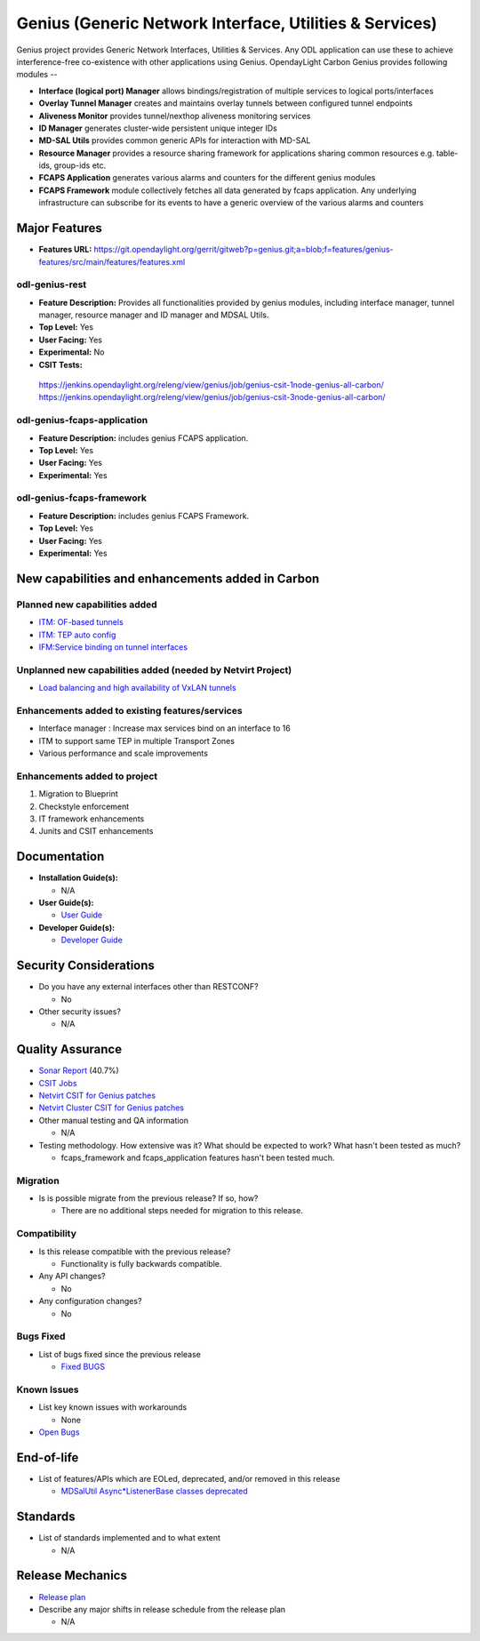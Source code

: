 ========================================================
Genius (Generic Network Interface, Utilities & Services)
========================================================

Genius project provides Generic Network Interfaces, Utilities & Services. Any ODL application can use these to achieve interference-free co-existence with other applications using Genius. OpendayLight Carbon Genius provides following modules --

* **Interface (logical port) Manager** allows bindings/registration of multiple services to logical ports/interfaces
* **Overlay Tunnel Manager** creates and maintains overlay tunnels between configured tunnel endpoints
* **Aliveness Monitor** provides tunnel/nexthop aliveness monitoring services
* **ID Manager** generates cluster-wide persistent unique integer IDs
* **MD-SAL Utils** provides common generic APIs for interaction with MD-SAL
* **Resource Manager** provides a resource sharing framework for applications sharing common resources e.g. table-ids, group-ids etc.
* **FCAPS Application**  generates various alarms and counters for the different genius modules
* **FCAPS Framework**  module collectively fetches all data generated by fcaps application. Any underlying infrastructure can subscribe for its events to have a generic overview of the various alarms and counters

Major Features
==============

* **Features URL:** https://git.opendaylight.org/gerrit/gitweb?p=genius.git;a=blob;f=features/genius-features/src/main/features/features.xml

odl-genius-rest
---------------

* **Feature Description:**  Provides all functionalities provided by genius modules, including interface manager, tunnel manager, resource manager and ID manager and MDSAL Utils.

* **Top Level:** Yes
* **User Facing:** Yes
* **Experimental:** No
* **CSIT Tests:**
 https://jenkins.opendaylight.org/releng/view/genius/job/genius-csit-1node-genius-all-carbon/
 https://jenkins.opendaylight.org/releng/view/genius/job/genius-csit-3node-genius-all-carbon/


odl-genius-fcaps-application
----------------------------

* **Feature Description:**  includes genius FCAPS application.
* **Top Level:** Yes
* **User Facing:** Yes
* **Experimental:** Yes

odl-genius-fcaps-framework
--------------------------

* **Feature Description:**  includes genius FCAPS Framework.
* **Top Level:** Yes
* **User Facing:** Yes
* **Experimental:** Yes


New capabilities and enhancements added in Carbon
=================================================

Planned new capabilities added
------------------------------

* `ITM: OF-based tunnels <http://docs.opendaylight.org/en/latest/submodules/genius/docs/specs/of-tunnels.html>`_
* `ITM: TEP auto config <http://docs.opendaylight.org/en/latest/submodules/genius/docs/specs/itm-tunnel-auto-config.html>`_
* `IFM:Service binding on tunnel interfaces <http://docs.opendaylight.org/en/latest/submodules/genius/docs/specs/service-binding-on-tunnels.html>`_


Unplanned new capabilities added (needed by Netvirt Project)
------------------------------------------------------------

* `Load balancing and high availability of VxLAN tunnels <http://docs.opendaylight.org/en/latest/submodules/genius/docs/specs/multiple-vxlan-tunnels.html>`_

Enhancements added to existing features/services
------------------------------------------------

* Interface manager : Increase max services bind on an interface to 16
* ITM to support same TEP in multiple Transport Zones
* Various performance and scale improvements

Enhancements added to project
-----------------------------

#. Migration to Blueprint
#. Checkstyle enforcement
#. IT framework enhancements
#. Junits and CSIT enhancements

Documentation
=============

* **Installation Guide(s):**

  * N/A

* **User Guide(s):**

  * `User Guide <https://wiki.opendaylight.org/view/Genius:_User_Guide>`_

* **Developer Guide(s):**

  * `Developer Guide <http://docs.opendaylight.org/en/latest/submodules/genius/docs/index.html>`_

Security Considerations
=======================

* Do you have any external interfaces other than RESTCONF?

  * No

* Other security issues?

  * N/A

Quality Assurance
=================

* `Sonar Report <https://sonar.opendaylight.org/overview?id=64114>`_ (40.7%)

* `CSIT Jobs <https://jenkins.opendaylight.org/releng/view/genius/job/genius-csit-1node-genius-all-carbon//>`_

* `Netvirt CSIT for Genius patches <https://jenkins.opendaylight.org/releng/job/genius-patch-test-netvirt-carbon/>`_

* `Netvirt Cluster CSIT for Genius patches <https://jenkins.opendaylight.org/releng/job/genius-patch-test-cluster-netvirt-carbon/>`_

* Other manual testing and QA information

  * N/A

* Testing methodology. How extensive was it? What should be expected to work? What hasn't been tested as much?

  * fcaps_framework and fcaps_application features hasn't been tested much.

Migration
---------

* Is is possible migrate from the previous release? If so, how?

  * There are no additional steps needed for migration to this release.

Compatibility
-------------

* Is this release compatible with the previous release?

  * Functionality is fully backwards compatible.

* Any API changes?

  * No

* Any configuration changes?

  * No

Bugs Fixed
----------

* List of bugs fixed since the previous release

  * `Fixed BUGS <https://bugs.opendaylight.org/buglist.cgi?chfieldfrom=2016-08-9&chfieldto=2017-05-25&list_id=78466&product=genius&query_format=advanced&resolution=FIXED>`_

Known Issues
------------

* List key known issues with workarounds

  * None

* `Open Bugs <https://bugs.opendaylight.org/buglist.cgi?chfieldfrom=2016-08-9&chfieldto=2017-05-25&list_id=78466&product=genius&query_format=advanced&bug_status=__open__>`_

End-of-life
===========

* List of features/APIs which are EOLed, deprecated, and/or removed in this release

  * `MDSalUtil Async*ListenerBase classes deprecated <https://git.opendaylight.org/gerrit/#/c/51913/>`_

Standards
=========

* List of standards implemented and to what extent

  * N/A

Release Mechanics
=================

* `Release plan <https://wiki.opendaylight.org/view/Genius:Carbon_Release_Plan>`_

* Describe any major shifts in release schedule from the release plan

  * N/A
